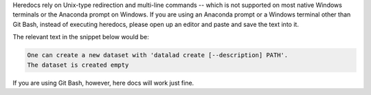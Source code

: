 Heredocs rely on Unix-type redirection and multi-line commands -- which is not supported on most native Windows terminals or the Anaconda prompt on Windows.
If you are using an Anaconda prompt or a Windows terminal other than Git Bash, instead of executing heredocs, please open up an editor and paste and save the text into it.

The relevant text in the snippet below would be:

.. code-block:: text

  One can create a new dataset with 'datalad create [--description] PATH'.
  The dataset is created empty

If you are using Git Bash, however, here docs will work just fine.   
